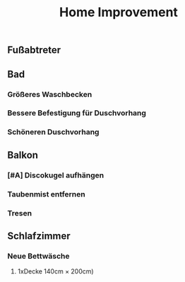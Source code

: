#+TITLE: Home Improvement

** Fußabtreter
** Bad
*** Größeres Waschbecken
*** Bessere Befestigung für Duschvorhang
*** Schöneren Duschvorhang
** Balkon
*** [#A] Discokugel aufhängen
*** Taubenmist entfernen
*** Tresen
** Schlafzimmer
*** Neue Bettwäsche
**** 1xDecke 140cm × 200cm)
